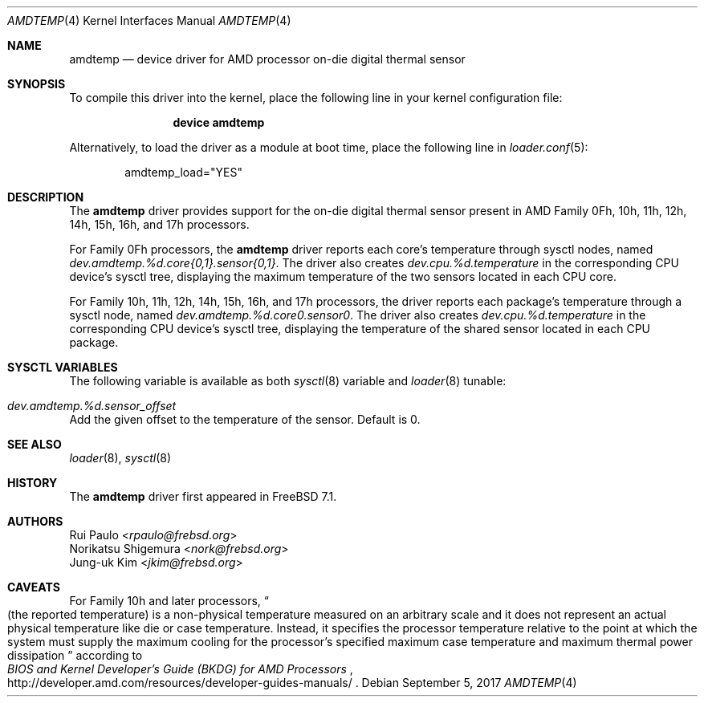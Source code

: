 .\"-
.\" Copyright (c) 2008 Rui Paulo
.\" All rights reserved.
.\"
.\" Redistribution and use in source and binary forms, with or without
.\" modification, are permitted provided that the following conditions
.\" are met:
.\" 1. Redistributions of source code must retain the above copyright
.\"    notice, this list of conditions and the following disclaimer.
.\" 2. Redistributions in binary form must reproduce the above copyright
.\"    notice, this list of conditions and the following disclaimer in the
.\"    documentation and/or other materials provided with the distribution.
.\"
.\" THIS SOFTWARE IS PROVIDED BY THE AUTHOR AND CONTRIBUTORS ``AS IS'' AND
.\" ANY EXPRESS OR IMPLIED WARRANTIES, INCLUDING, BUT NOT LIMITED TO, THE
.\" IMPLIED WARRANTIES OF MERCHANTABILITY AND FITNESS FOR A PARTICULAR PURPOSE
.\" ARE DISCLAIMED.  IN NO EVENT SHALL THE AUTHOR OR CONTRIBUTORS BE LIABLE
.\" FOR ANY DIRECT, INDIRECT, INCIDENTAL, SPECIAL, EXEMPLARY, OR CONSEQUENTIAL
.\" DAMAGES (INCLUDING, BUT NOT LIMITED TO, PROCUREMENT OF SUBSTITUTE GOODS
.\" OR SERVICES; LOSS OF USE, DATA, OR PROFITS; OR BUSINESS INTERRUPTION)
.\" HOWEVER CAUSED AND ON ANY THEORY OF LIABILITY, WHETHER IN CONTRACT, STRICT
.\" LIABILITY, OR TORT (INCLUDING NEGLIGENCE OR OTHERWISE) ARISING IN ANY WAY
.\" OUT OF THE USE OF THIS SOFTWARE, EVEN IF ADVISED OF THE POSSIBILITY OF
.\" SUCH DAMAGE.
.\"
.\" $NQC$
.\"
.Dd September 5, 2017
.Dt AMDTEMP 4
.Os
.Sh NAME
.Nm amdtemp
.Nd device driver for
.Tn AMD
processor on-die digital thermal sensor
.Sh SYNOPSIS
To compile this driver into the kernel,
place the following line in your
kernel configuration file:
.Bd -ragged -offset indent
.Cd "device amdtemp"
.Ed
.Pp
Alternatively, to load the driver as a
module at boot time, place the following line in
.Xr loader.conf 5 :
.Bd -literal -offset indent
amdtemp_load="YES"
.Ed
.Sh DESCRIPTION
The
.Nm
driver provides support for the on-die digital thermal sensor present
in
.Tn AMD
Family 0Fh, 10h, 11h, 12h, 14h, 15h, 16h, and 17h processors.
.Pp
For Family 0Fh processors, the
.Nm
driver reports each core's temperature through sysctl nodes, named
.Va dev.amdtemp.%d.core{0,1}.sensor{0,1} .
The driver also creates
.Va dev.cpu.%d.temperature
in the corresponding CPU device's sysctl tree, displaying the maximum
temperature of the two sensors located in each CPU core.
.Pp
For Family 10h, 11h, 12h, 14h, 15h, 16h, and 17h processors, the driver reports
each package's temperature through a sysctl node, named
.Va dev.amdtemp.%d.core0.sensor0 .
The driver also creates
.Va dev.cpu.%d.temperature
in the corresponding CPU device's sysctl tree, displaying the temperature
of the shared sensor located in each CPU package.
.Sh SYSCTL VARIABLES
The following variable is available as both
.Xr sysctl 8
variable and
.Xr loader 8
tunable:
.Bl -tag -width indent
.It Va dev.amdtemp.%d.sensor_offset
.El
Add the given offset to the temperature of the sensor.
Default is 0.
.Sh SEE ALSO
.Xr loader 8 ,
.Xr sysctl 8
.Sh HISTORY
The
.Nm
driver first appeared in
.Fx 7.1 .
.Sh AUTHORS
.An Rui Paulo Aq Mt rpaulo@frebsd.org
.An Norikatsu Shigemura Aq Mt nork@frebsd.org
.An Jung-uk Kim Aq Mt jkim@frebsd.org
.Sh CAVEATS
For Family 10h and later processors,
.Do
(the reported temperature) is a non-physical temperature measured on
an arbitrary scale and it does not represent an actual physical
temperature like die or case temperature.
Instead, it specifies the processor temperature relative to the point
at which the system must supply the maximum cooling for the processor's
specified maximum case temperature and maximum thermal power dissipation
.Dc
according to
.Rs
.%T BIOS and Kernel Developer's Guide (BKDG) for AMD Processors
.%U http://developer.amd.com/resources/developer-guides-manuals/
.Re
